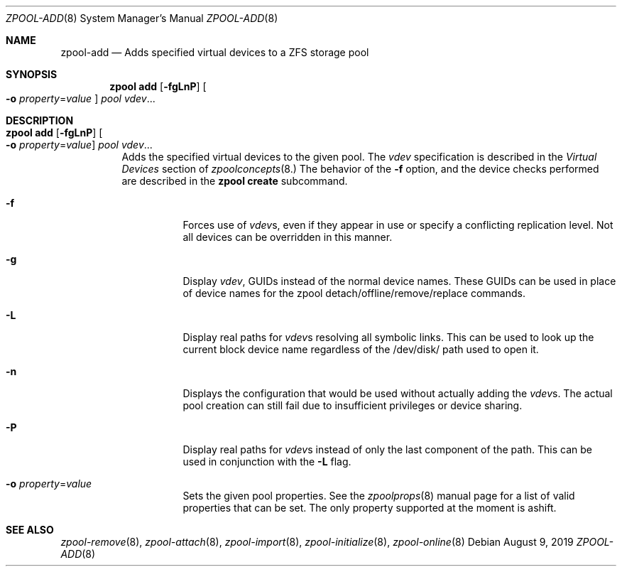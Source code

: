 .\" CDDL HEADER START
.\"
.\" The contents of this file are subject to the terms of the
.\" Common Development and Distribution License (the "License").
.\" You may not use this file except in compliance with the License.
.\"
.\" You can obtain a copy of the license at usr/src/OPENSOLARIS.LICENSE
.\" or http://www.opensolaris.org/os/licensing.
.\" See the License for the specific language governing permissions
.\" and limitations under the License.
.\"
.\" When distributing Covered Code, include this CDDL HEADER in each
.\" file and include the License file at usr/src/OPENSOLARIS.LICENSE.
.\" If applicable, add the following below this CDDL HEADER, with the
.\" fields enclosed by brackets "[]" replaced with your own identifying
.\" information: Portions Copyright [yyyy] [name of copyright owner]
.\"
.\" CDDL HEADER END
.\"
.\"
.\" Copyright (c) 2007, Sun Microsystems, Inc. All Rights Reserved.
.\" Copyright (c) 2012, 2018 by Delphix. All rights reserved.
.\" Copyright (c) 2012 Cyril Plisko. All Rights Reserved.
.\" Copyright (c) 2017 Datto Inc.
.\" Copyright (c) 2018 George Melikov. All Rights Reserved.
.\" Copyright 2017 Nexenta Systems, Inc.
.\" Copyright (c) 2017 Open-E, Inc. All Rights Reserved.
.\"
.Dd August 9, 2019
.Dt ZPOOL-ADD 8
.Os
.Sh NAME
.Nm zpool-add
.Nd Adds specified virtual devices to a ZFS storage pool
.Sh SYNOPSIS
.Nm zpool
.Cm add
.Op Fl fgLnP
.Oo Fl o Ar property Ns = Ns Ar value Oc
.Ar pool vdev Ns ...
.Sh DESCRIPTION
.Bl -tag -width Ds
.It Xo
.Nm zpool
.Cm add
.Op Fl fgLnP
.Oo Fl o Ar property Ns = Ns Ar value Oc
.Ar pool vdev Ns ...
.Xc
Adds the specified virtual devices to the given pool.
The
.Ar vdev
specification is described in the
.Em Virtual Devices
section of
.Xr zpoolconcepts 8.
The behavior of the
.Fl f
option, and the device checks performed are described in the
.Nm zpool Cm create
subcommand.
.Bl -tag -width Ds
.It Fl f
Forces use of
.Ar vdev Ns s ,
even if they appear in use or specify a conflicting replication level.
Not all devices can be overridden in this manner.
.It Fl g
Display
.Ar vdev ,
GUIDs instead of the normal device names. These GUIDs can be used in place of
device names for the zpool detach/offline/remove/replace commands.
.It Fl L
Display real paths for
.Ar vdev Ns s
resolving all symbolic links. This can be used to look up the current block
device name regardless of the /dev/disk/ path used to open it.
.It Fl n
Displays the configuration that would be used without actually adding the
.Ar vdev Ns s .
The actual pool creation can still fail due to insufficient privileges or
device sharing.
.It Fl P
Display real paths for
.Ar vdev Ns s
instead of only the last component of the path. This can be used in
conjunction with the
.Fl L
flag.
.It Fl o Ar property Ns = Ns Ar value
Sets the given pool properties. See the
.Xr zpoolprops 8
manual page for a list of valid properties that can be set. The only property
supported at the moment is ashift.
.El
.El
.Sh SEE ALSO
.Xr zpool-remove 8 ,
.Xr zpool-attach 8 ,
.Xr zpool-import 8 ,
.Xr zpool-initialize 8 ,
.Xr zpool-online 8
